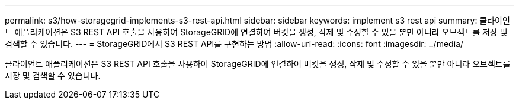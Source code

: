 ---
permalink: s3/how-storagegrid-implements-s3-rest-api.html 
sidebar: sidebar 
keywords: implement s3 rest api 
summary: 클라이언트 애플리케이션은 S3 REST API 호출을 사용하여 StorageGRID에 연결하여 버킷을 생성, 삭제 및 수정할 수 있을 뿐만 아니라 오브젝트를 저장 및 검색할 수 있습니다. 
---
= StorageGRID에서 S3 REST API를 구현하는 방법
:allow-uri-read: 
:icons: font
:imagesdir: ../media/


[role="lead"]
클라이언트 애플리케이션은 S3 REST API 호출을 사용하여 StorageGRID에 연결하여 버킷을 생성, 삭제 및 수정할 수 있을 뿐만 아니라 오브젝트를 저장 및 검색할 수 있습니다.
